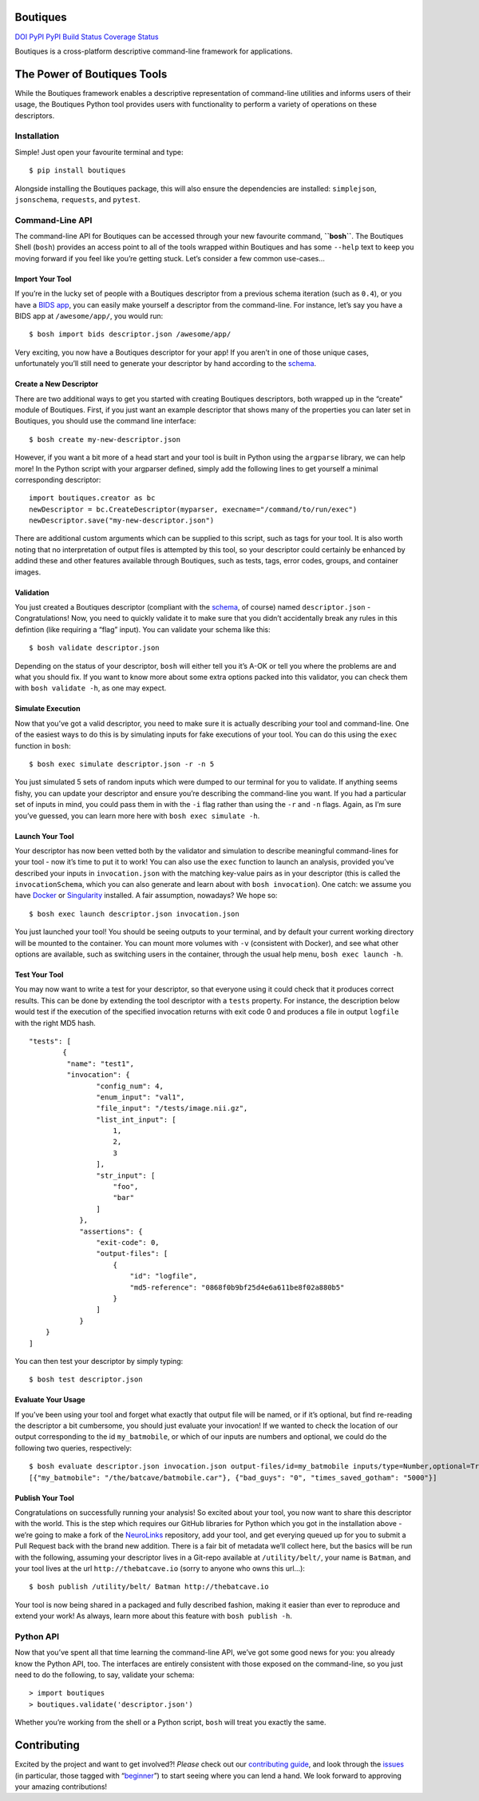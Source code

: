 Boutiques
=========

`DOI <https://zenodo.org/badge/latestdoi/32616811>`__
`PyPI <https://pypi.python.org/pypi/boutiques>`__
`PyPI <https://pypi.python.org/pypi/boutiques>`__ `Build
Status <https://travis-ci.org/boutiques/boutiques>`__ `Coverage
Status <https://coveralls.io/github/boutiques/boutiques?branch=develop>`__

Boutiques is a cross-platform descriptive command-line framework for
applications.

The Power of Boutiques Tools
============================

While the Boutiques framework enables a descriptive representation of
command-line utilities and informs users of their usage, the Boutiques
Python tool provides users with functionality to perform a variety of
operations on these descriptors.

Installation
------------

Simple! Just open your favourite terminal and type:

::

   $ pip install boutiques

Alongside installing the Boutiques package, this will also ensure the
dependencies are installed: ``simplejson``, ``jsonschema``,
``requests``, and ``pytest``.

Command-Line API
----------------

The command-line API for Boutiques can be accessed through your new
favourite command, **``bosh``**. The Boutiques Shell (``bosh``) provides
an access point to all of the tools wrapped within Boutiques and has
some ``--help`` text to keep you moving forward if you feel like you’re
getting stuck. Let’s consider a few common use-cases…

Import Your Tool
~~~~~~~~~~~~~~~~

If you’re in the lucky set of people with a Boutiques descriptor from a
previous schema iteration (such as ``0.4``), or you have a `BIDS
app <http://bids-apps.neuroimaging.io>`__, you can easily make yourself
a descriptor from the command-line. For instance, let’s say you have a
BIDS app at ``/awesome/app/``, you would run:

::

   $ bosh import bids descriptor.json /awesome/app/

Very exciting, you now have a Boutiques descriptor for your app! If you
aren’t in one of those unique cases, unfortunately you’ll still need to
generate your descriptor by hand according to the
`schema <./tools/python/boutiques/schema/descriptor.schema.json>`__.

Create a New Descriptor
~~~~~~~~~~~~~~~~~~~~~~~

There are two additional ways to get you started with creating Boutiques
descriptors, both wrapped up in the “create” module of Boutiques. First,
if you just want an example descriptor that shows many of the properties
you can later set in Boutiques, you should use the command line
interface:

::

   $ bosh create my-new-descriptor.json

However, if you want a bit more of a head start and your tool is built
in Python using the ``argparse`` library, we can help more! In the
Python script with your argparser defined, simply add the following
lines to get yourself a minimal corresponding descriptor:

::

   import boutiques.creator as bc
   newDescriptor = bc.CreateDescriptor(myparser, execname="/command/to/run/exec")
   newDescriptor.save("my-new-descriptor.json")

There are additional custom arguments which can be supplied to this
script, such as tags for your tool. It is also worth noting that no
interpretation of output files is attempted by this tool, so your
descriptor could certainly be enhanced by addind these and other
features available through Boutiques, such as tests, tags, error codes,
groups, and container images.

Validation
~~~~~~~~~~

You just created a Boutiques descriptor (compliant with the
`schema <./tools/python/boutiques/schema/descriptor.schema.json>`__, of
course) named ``descriptor.json`` - Congratulations! Now, you need to
quickly validate it to make sure that you didn’t accidentally break any
rules in this defintion (like requiring a “flag” input). You can
validate your schema like this:

::

   $ bosh validate descriptor.json

Depending on the status of your descriptor, ``bosh`` will either tell
you it’s A-OK or tell you where the problems are and what you should
fix. If you want to know more about some extra options packed into this
validator, you can check them with ``bosh validate -h``, as one may
expect.

Simulate Execution
~~~~~~~~~~~~~~~~~~

Now that you’ve got a valid descriptor, you need to make sure it is
actually describing *your* tool and command-line. One of the easiest
ways to do this is by simulating inputs for fake executions of your
tool. You can do this using the ``exec`` function in ``bosh``:

::

   $ bosh exec simulate descriptor.json -r -n 5

You just simulated 5 sets of random inputs which were dumped to our
terminal for you to validate. If anything seems fishy, you can update
your descriptor and ensure you’re describing the command-line you want.
If you had a particular set of inputs in mind, you could pass them in
with the ``-i`` flag rather than using the ``-r`` and ``-n`` flags.
Again, as I’m sure you’ve guessed, you can learn more here with
``bosh exec simulate -h``.

Launch Your Tool
~~~~~~~~~~~~~~~~

Your descriptor has now been vetted both by the validator and simulation
to describe meaningful command-lines for your tool - now it’s time to
put it to work! You can also use the ``exec`` function to launch an
analysis, provided you’ve described your inputs in ``invocation.json``
with the matching key-value pairs as in your descriptor (this is called
the ``invocationSchema``, which you can also generate and learn about
with ``bosh invocation``). One catch: we assume you have
`Docker <https://docker.com>`__ or
`Singularity <https://singularity.lbl.gov>`__ installed. A fair
assumption, nowadays? We hope so:

::

   $ bosh exec launch descriptor.json invocation.json

You just launched your tool! You should be seeing outputs to your
terminal, and by default your current working directory will be mounted
to the container. You can mount more volumes with ``-v`` (consistent
with Docker), and see what other options are available, such as
switching users in the container, through the usual help menu,
``bosh exec launch -h``.

Test Your Tool
~~~~~~~~~~~~~~

You may now want to write a test for your descriptor, so that everyone
using it could check that it produces correct results. This can be done
by extending the tool descriptor with a ``tests`` property. For
instance, the description below would test if the execution of the
specified invocation returns with exit code 0 and produces a file in
output ``logfile`` with the right MD5 hash.

::

   "tests": [
           {
            "name": "test1",
            "invocation": {
                   "config_num": 4,
                   "enum_input": "val1",
                   "file_input": "/tests/image.nii.gz",
                   "list_int_input": [
                       1,
                       2,
                       3
                   ],
                   "str_input": [
                       "foo",
                       "bar"
                   ]
               },
               "assertions": {
                   "exit-code": 0,
                   "output-files": [
                       {
                           "id": "logfile",
                           "md5-reference": "0868f0b9bf25d4e6a611be8f02a880b5"
                       }
                   ]
               }
       }
   ]

You can then test your descriptor by simply typing:

::

   $ bosh test descriptor.json

Evaluate Your Usage
~~~~~~~~~~~~~~~~~~~

If you’ve been using your tool and forget what exactly that output file
will be named, or if it’s optional, but find re-reading the descriptor a
bit cumbersome, you should just evaluate your invocation! If we wanted
to check the location of our output corresponding to the id
``my_batmobile``, or which of our inputs are numbers and optional, we
could do the following two queries, respectively:

::

   $ bosh evaluate descriptor.json invocation.json output-files/id=my_batmobile inputs/type=Number,optional=True
   [{"my_batmobile": "/the/batcave/batmobile.car"}, {"bad_guys": "0", "times_saved_gotham": "5000"}]

Publish Your Tool
~~~~~~~~~~~~~~~~~

Congratulations on successfully running your analysis! So excited about
your tool, you now want to share this descriptor with the world. This is
the step which requires our GitHub libraries for Python which you got in
the installation above - we’re going to make a fork of the
`NeuroLinks <https://brainhack101.github.io/neurolinks>`__ repository,
add your tool, and get everying queued up for you to submit a Pull
Request back with the brand new addition. There is a fair bit of
metadata we’ll collect here, but the basics will be run with the
following, assuming your descriptor lives in a Git-repo available at
``/utility/belt/``, your name is ``Batman``, and your tool lives at the
url ``http://thebatcave.io`` (sorry to anyone who owns this url…):

::

   $ bosh publish /utility/belt/ Batman http://thebatcave.io

Your tool is now being shared in a packaged and fully described fashion,
making it easier than ever to reproduce and extend your work! As always,
learn more about this feature with ``bosh publish -h``.

Python API
----------

Now that you’ve spent all that time learning the command-line API, we’ve
got some good news for you: you already know the Python API, too. The
interfaces are entirely consistent with those exposed on the
command-line, so you just need to do the following, to say, validate
your schema:

::

   > import boutiques
   > boutiques.validate('descriptor.json')

Whether you’re working from the shell or a Python script, ``bosh`` will
treat you exactly the same.

Contributing
============

Excited by the project and want to get involved?! *Please* check out our
`contributing guide <./CONTRIBUTING.md>`__, and look through the
`issues <https://github.com/boutiques/boutiques/issues/>`__ (in
particular, those tagged with
“`beginner <https://github.com/boutiques/boutiques/issues?utf8=%E2%9C%93&q=is%3Aissue%20is%3Aopen%20label%3Abeginner>`__”)
to start seeing where you can lend a hand. We look forward to approving
your amazing contributions!
